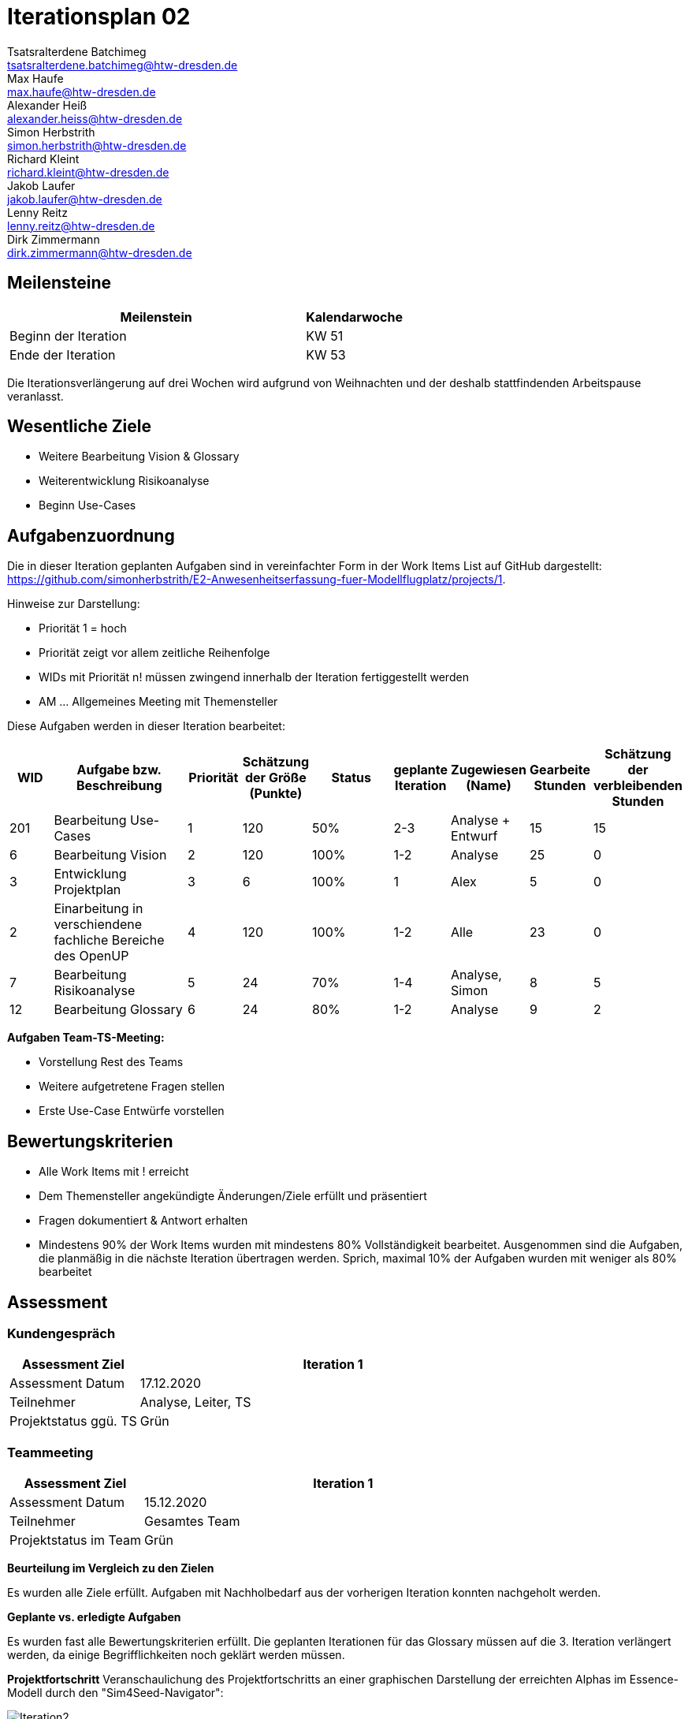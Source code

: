 = Iterationsplan 02
Tsatsralterdene Batchimeg <tsatsralterdene.batchimeg@htw-dresden.de>; Max Haufe <max.haufe@htw-dresden.de>; Alexander Heiß <alexander.heiss@htw-dresden.de>; Simon Herbstrith <simon.herbstrith@htw-dresden.de>; Richard Kleint <richard.kleint@htw-dresden.de>; Jakob Laufer <jakob.laufer@htw-dresden.de>; Lenny Reitz <lenny.reitz@htw-dresden.de>; Dirk Zimmermann <dirk.zimmermann@htw-dresden.de>
// Platzhalter für weitere Dokumenten-Attribute

:imagesdir: {docs-project-management}/images/project_status

== Meilensteine
//Meilensteine zeigen den Ablauf der Iteration, wie z.B. den Beginn und das Ende, Zwischen-Meilensteine, Synchronisation mit anderen Teams, Demos usw.

[%header, cols="3,1"]
|===
| Meilenstein
| Kalendarwoche

| Beginn der Iteration | KW 51
| Ende der Iteration | KW 53
|===

Die Iterationsverlängerung auf drei Wochen wird aufgrund von Weihnachten und der deshalb stattfindenden Arbeitspause veranlasst.

== Wesentliche Ziele
//Nennen Sie 1-5 wesentliche Ziele für die Iteration.

* Weitere Bearbeitung Vision & Glossary
* Weiterentwicklung Risikoanalyse
* Beginn Use-Cases

== Aufgabenzuordnung
//Dieser Abschnitt sollte einen Verweis auf die Work Items List enthalten, die die für diese Iteration vorgesehenen Aufgaben dokumentiert sowie die Zuordnung dieser Aufgaben zu Teammitgliedern. Alternativ können die Aufgaben für die Iteration und die Zuordnung zu Teammitgliedern in nachfolgender Tabelle dokumentiert werden - je nach dem, was einfacher für die Projektbeteiligten einfacher zu finden ist.

Die in dieser Iteration geplanten Aufgaben sind in vereinfachter Form in der Work Items List auf GitHub dargestellt: https://github.com/simonherbstrith/E2-Anwesenheitserfassung-fuer-Modellflugplatz/projects/1.

Hinweise zur Darstellung:

* Priorität 1 = hoch
* Priorität zeigt vor allem zeitliche Reihenfolge
* WIDs mit Priorität n! müssen zwingend innerhalb der Iteration fertiggestellt werden
* AM ... Allgemeines Meeting mit Themensteller

Diese Aufgaben werden in dieser Iteration bearbeitet:
[%header, cols="1,3,1,1,2,1,1,1,1"]
|===
|WID
| Aufgabe bzw. Beschreibung | Priorität |Schätzung der Größe (Punkte) |Status |geplante Iteration | Zugewiesen (Name) | Gearbeite Stunden | Schätzung der verbleibenden Stunden


| 201 | Bearbeitung Use-Cases | 1 | 120 | 50% | 2-3 | Analyse + Entwurf | 15 | 15 | 

6 | Bearbeitung Vision | 2 | 120 | 100% | 1-2 | Analyse | 25 | 0 |

3 | Entwicklung Projektplan | 3 | 6 | 100% | 1 | Alex | 5 | 0 |

2 | Einarbeitung in verschiendene fachliche Bereiche des OpenUP | 4 | 120 | 100% | 1-2 | Alle | 23 | 0 |

7 | Bearbeitung Risikoanalyse | 5 | 24 | 70% | 1-4 | Analyse, Simon | 8 | 5 |

12 | Bearbeitung Glossary | 6 | 24 | 80% | 1-2 | Analyse | 9 | 2 |

|===

*Aufgaben Team-TS-Meeting:*

* Vorstellung Rest des Teams 
* Weitere aufgetretene Fragen stellen
* Erste Use-Case Entwürfe vorstellen

//== Probleme (optional)
//Optional: Führen Sie alle Probleme auf, die in dieser Iteration adressiert werden sollen. Aktualisieren Sie den Status, wenn neue Probleme bei den täglichen / regelmäßigen Abstimmungen berichtet werden.

//[%header, cols="2,1,3"]
//|===
//| Problem | Status | Notizen
//| x | x | x
//|===


== Bewertungskriterien
//Eine kurze Beschreibung, wie Erfüllung die o.g. Ziele bewertet werden sollen.
* Alle Work Items mit ! erreicht
* Dem Themensteller angekündigte Änderungen/Ziele erfüllt und präsentiert
* Fragen dokumentiert & Antwort erhalten
* Mindestens 90% der Work Items wurden mit mindestens 80% Vollständigkeit bearbeitet. Ausgenommen sind die Aufgaben, die planmäßig in die nächste Iteration übertragen werden. Sprich, maximal 10% der Aufgaben wurden mit weniger als 80% bearbeitet

//* 97% der Testfälle auf Systemebene sind erfolgreich.
//* Gemeinsame Inspektion des Iterations-Ergebnisses (Inkrement) mit den Abteilungen X und Y ergibt positive Rückmeldung.
//* Technische Präsentation / Demo erhält positive Rückmeldungen.


== Assessment
//In diesem Abschnitt werden die Ergebnisse und Maßnahmen der Bewertung erfasst und kommunziert. Die Bewertung wird üblicherweise am Ende jeder Iteration durchgeführt. Wenn Sie diese Bewertungen nicht machen, ist das Team möglicherweise nicht in der Lage, die eigene Arbeitsweise ("Way of Working") zu verbessern.

=== Kundengespräch

[%header, cols="1,3"]
|===
| Assessment Ziel | Iteration 1
| Assessment Datum | 17.12.2020
| Teilnehmer | Analyse, Leiter, TS
| Projektstatus	ggü. TS | Grün
|===

=== Teammeeting

[%header, cols="1,3"]
|===
| Assessment Ziel | Iteration 1
| Assessment Datum | 15.12.2020
| Teilnehmer | Gesamtes Team
| Projektstatus im Team	| Grün
|===

*Beurteilung im Vergleich zu den Zielen*

Es wurden alle Ziele erfüllt. Aufgaben mit Nachholbedarf aus der vorherigen Iteration konnten nachgeholt werden.

*Geplante vs. erledigte Aufgaben*

Es wurden fast alle Bewertungskriterien erfüllt. Die geplanten Iterationen für das Glossary müssen auf die 3. Iteration verlängert werden, da einige Begrifflichkeiten noch geklärt werden müssen.

*Projektfortschritt*
Veranschaulichung des Projektfortschritts an einer graphischen Darstellung der erreichten Alphas im Essence-Modell durch den "Sim4Seed-Navigator":

.Projektfortschritt: Iteration 2
image::Iteration2.png[]
//* Andere Belange und Abweichungen
//Führen Sie weitere Themen auf, für die eine Bewertung durchgeführt wurde. Beispiele sind Finanzen, Zeitabweichungen oder Feedback von Stakeholdern, die nicht bereits an anderer Stelle dokumentiert wurden.

